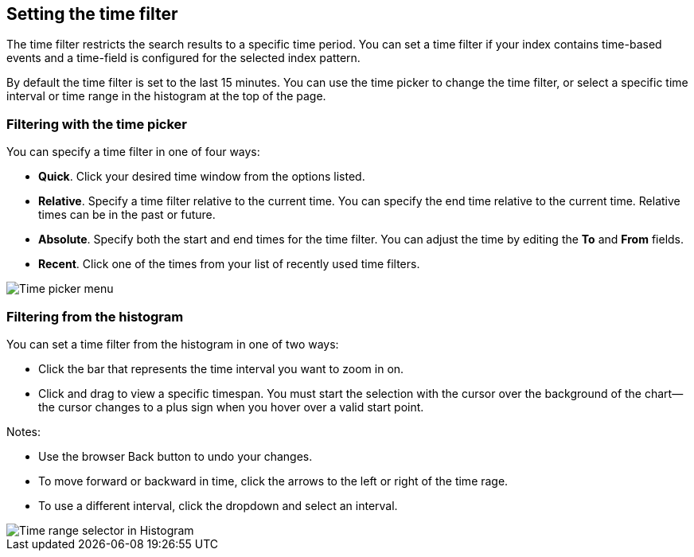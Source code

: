 [[set-time-filter]]
== Setting the time filter
The time filter restricts the search results to a specific time period. You can
set a time filter if your index contains time-based events and a time-field is
configured for the selected index pattern.

By default the time filter is set to the last 15 minutes. You can use the time
picker to change the time filter, or select a specific time interval or time
range in the histogram at the top of the page.
[role="screenshot"]

[float]
=== Filtering with the time picker

You can specify a time filter in one of four ways:

* *Quick*. Click your desired time window from the options listed.
* *Relative*. Specify a time filter relative to the current time. You can 
specify the end time relative to the current time. Relative times can be in the past or future.
* *Absolute*. Specify both the start and end times for the time filter. You can 
adjust the time by editing the *To* and *From* fields.
* *Recent*. Click one of the times from your list of recently used time filters.

[role="screenshot"]
image::images/Timepicker-Select.png[Time picker menu]

[float]
=== Filtering from the histogram

You can set a time filter from the histogram in one of two ways:

* Click the bar that represents the time interval you want to zoom in on.
* Click and drag to view a specific timespan. You must start the selection with
the cursor over the background of the chart--the cursor changes to a plus sign
when you hover over a valid start point.

Notes:

* Use the browser Back button to undo your changes.
* To move forward or backward in time, click the arrows to the left or right of the time rage. 
* To use a different interval, click the dropdown and select an interval.

[role="screenshot"]
image::images/Histogram-Time.png[Time range selector in Histogram]
